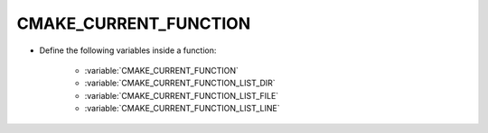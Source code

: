 CMAKE_CURRENT_FUNCTION
----------------------

* Define the following variables inside a function:

    - :variable:`CMAKE_CURRENT_FUNCTION`
    - :variable:`CMAKE_CURRENT_FUNCTION_LIST_DIR`
    - :variable:`CMAKE_CURRENT_FUNCTION_LIST_FILE`
    - :variable:`CMAKE_CURRENT_FUNCTION_LIST_LINE`
